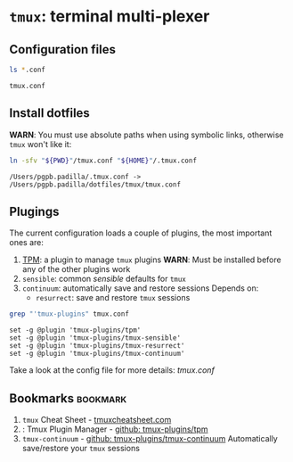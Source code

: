 #+PROPERTY: header-args: :results output :exports both

* =tmux=: terminal multi-plexer

** Configuration files

   #+begin_src bash
     ls *.conf
   #+end_src

   #+RESULTS:
   : tmux.conf


** Install dotfiles
   
   *WARN*: You must use absolute paths when using symbolic links,
   otherwise =tmux= won't like it:

   #+begin_src bash
     ln -sfv "${PWD}"/tmux.conf "${HOME}"/.tmux.conf
   #+end_src

   #+RESULTS:
   : /Users/pgpb.padilla/.tmux.conf -> /Users/pgpb.padilla/dotfiles/tmux/tmux.conf


** Plugings

   The current configuration loads a couple of plugins, the most
   important ones are:

   1. [[TPM]]: a plugin to manage =tmux= plugins
      *WARN*: Must be installed before any of the other plugins work  
   2. =sensible=: common /sensible/ defaults for =tmux=
   3. =continuum=: automatically save and restore sessions
      Depends on: 
      - =resurrect=: save and restore =tmux= sessions

   #+begin_src bash :results output
     grep "'tmux-plugins" tmux.conf
   #+end_src

   #+RESULTS:
   : set -g @plugin 'tmux-plugins/tpm'
   : set -g @plugin 'tmux-plugins/tmux-sensible'
   : set -g @plugin 'tmux-plugins/tmux-resurrect'
   : set -g @plugin 'tmux-plugins/tmux-continuum'


   Take a look at the config file for more details: [[file+emacs:tmux.conf][tmux.conf]]
   
** Bookmarks                                                       :bookmark:
   
   1. =tmux= Cheat Sheet - [[https://tmuxcheatsheet.com/][tmuxcheatsheet.com]]
   2. <<TPM>>: Tmux Plugin Manager - [[https://github.com/tmux-plugins/tpm][github: tmux-plugins/tpm]]
   3. =tmux-continuum= - [[https://github.com/tmux-plugins/tmux-continuum][github: tmux-plugins/tmux-continuum]]
      Automatically save/restore your =tmux= sessions
